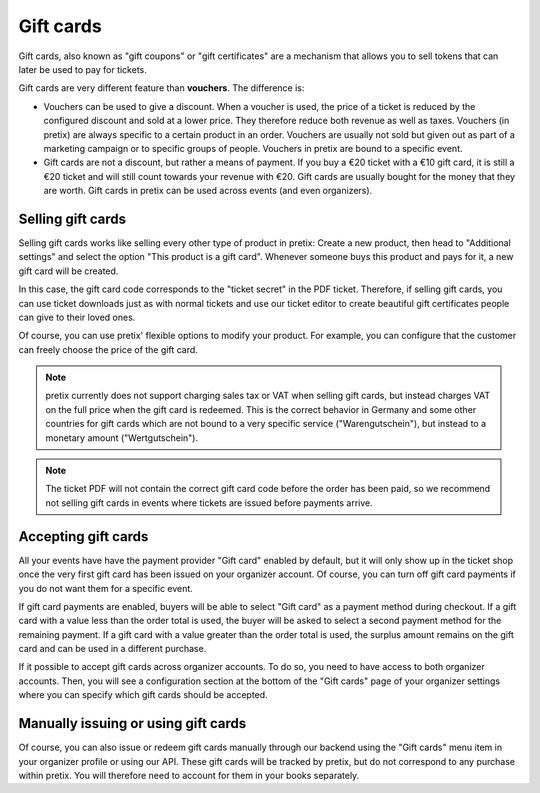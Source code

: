 .. spelling::

   Warengutschein
   Wertgutschein

.. _giftcards:

Gift cards
==========

Gift cards, also known as "gift coupons" or "gift certificates" are a mechanism that allows you to sell tokens that
can later be used to pay for tickets.

Gift cards are very different feature than **vouchers**. The difference is:

* Vouchers can be used to give a discount. When a voucher is used, the price of a ticket is reduced by the configured
  discount and sold at a lower price. They therefore reduce both revenue as well as taxes. Vouchers (in pretix) are
  always specific to a certain product in an order. Vouchers are usually not sold but given out as part of a
  marketing campaign or to specific groups of people. Vouchers in pretix are bound to a specific event.

* Gift cards are not a discount, but rather a means of payment. If you buy a €20 ticket with a €10 gift card, it is
  still a €20 ticket and will still count towards your revenue with €20. Gift cards are usually bought for the money
  that they are worth. Gift cards in pretix can be used across events (and even organizers).

Selling gift cards
------------------

Selling gift cards works like selling every other type of product in pretix: Create a new product, then head to
"Additional settings" and select the option "This product is a gift card". Whenever someone buys this product and
pays for it, a new gift card will be created.

In this case, the gift card code corresponds to the "ticket secret" in the PDF ticket. Therefore, if selling gift cards,
you can use ticket downloads just as with normal tickets and use our ticket editor to create beautiful gift certificates
people can give to their loved ones.

Of course, you can use pretix' flexible options to modify your product. For example, you can configure that the customer
can freely choose the price of the gift card.

.. note::

   pretix currently does not support charging sales tax or VAT when selling gift cards, but instead charges VAT on
   the full price when the gift card is redeemed. This is the correct behavior in Germany and some other countries for
   gift cards which are not bound to a very specific service ("Warengutschein"), but instead to a monetary amount
   ("Wertgutschein").

.. note::

   The ticket PDF will not contain the correct gift card code before the order has been paid, so we recommend not
   selling gift cards in events where tickets are issued before payments arrive.


Accepting gift cards
--------------------

All your events have have the payment provider "Gift card" enabled by default, but it will only show up in the ticket
shop once the very first gift card has been issued on your organizer account. Of course, you can turn off gift card
payments if you do not want them for a specific event.

If gift card payments are enabled, buyers will be able to select "Gift card" as a payment method during checkout. If
a gift card with a value less than the order total is used, the buyer will be asked to select a second payment method
for the remaining payment. If a gift card with a value greater than the order total is used, the surplus amount
remains on the gift card and can be used in a different purchase.

If it possible to accept gift cards across organizer accounts. To do so, you need to have access to both organizer
accounts. Then, you will see a configuration section at the bottom of the "Gift cards" page of your organizer settings
where you can specify which gift cards should be accepted.

Manually issuing or using gift cards
------------------------------------

Of course, you can also issue or redeem gift cards manually through our backend using the "Gift cards" menu item in your
organizer profile or using our API. These gift cards will be tracked by pretix, but do not correspond to any purchase
within pretix. You will therefore need to account for them in your books separately.
